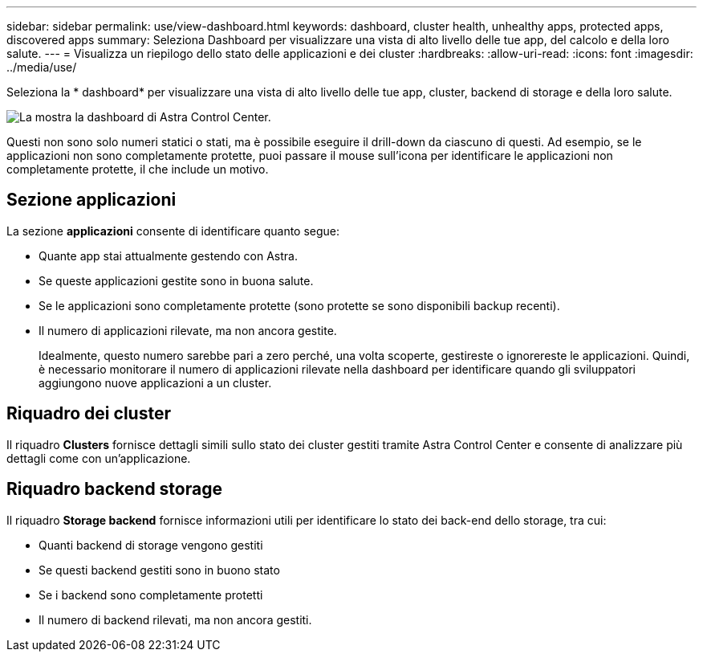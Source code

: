 ---
sidebar: sidebar 
permalink: use/view-dashboard.html 
keywords: dashboard, cluster health, unhealthy apps, protected apps, discovered apps 
summary: Seleziona Dashboard per visualizzare una vista di alto livello delle tue app, del calcolo e della loro salute. 
---
= Visualizza un riepilogo dello stato delle applicazioni e dei cluster
:hardbreaks:
:allow-uri-read: 
:icons: font
:imagesdir: ../media/use/


[role="lead"]
Seleziona la * dashboard* per visualizzare una vista di alto livello delle tue app, cluster, backend di storage e della loro salute.

image:dashboard.png["La mostra la dashboard di Astra Control Center."]

Questi non sono solo numeri statici o stati, ma è possibile eseguire il drill-down da ciascuno di questi. Ad esempio, se le applicazioni non sono completamente protette, puoi passare il mouse sull'icona per identificare le applicazioni non completamente protette, il che include un motivo.



== Sezione applicazioni

La sezione *applicazioni* consente di identificare quanto segue:

* Quante app stai attualmente gestendo con Astra.
* Se queste applicazioni gestite sono in buona salute.
* Se le applicazioni sono completamente protette (sono protette se sono disponibili backup recenti).
* Il numero di applicazioni rilevate, ma non ancora gestite.
+
Idealmente, questo numero sarebbe pari a zero perché, una volta scoperte, gestireste o ignorereste le applicazioni. Quindi, è necessario monitorare il numero di applicazioni rilevate nella dashboard per identificare quando gli sviluppatori aggiungono nuove applicazioni a un cluster.





== Riquadro dei cluster

Il riquadro *Clusters* fornisce dettagli simili sullo stato dei cluster gestiti tramite Astra Control Center e consente di analizzare più dettagli come con un'applicazione.



== Riquadro backend storage

Il riquadro *Storage backend* fornisce informazioni utili per identificare lo stato dei back-end dello storage, tra cui:

* Quanti backend di storage vengono gestiti
* Se questi backend gestiti sono in buono stato
* Se i backend sono completamente protetti
* Il numero di backend rilevati, ma non ancora gestiti.

